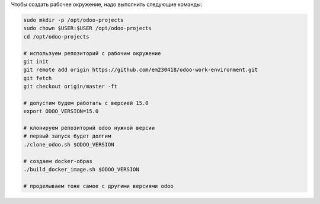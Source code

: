 Чтобы создать рабочее окружение, надо выполнить следующие команды:

.. code-block:: sh

   sudo mkdir -p /opt/odoo-projects
   sudo chown $USER:$USER /opt/odoo-projects
   cd /opt/odoo-projects

   # используем репозиторий с рабочим окружение
   git init
   git remote add origin https://github.com/em230418/odoo-work-environment.git
   git fetch
   git checkout origin/master -ft

   # допустим будем работать с версией 15.0
   export ODOO_VERSION=15.0

   # клонируем репозиторий odoo нужной версии
   # первый запуск будет долгим
   ./clone_odoo.sh $ODOO_VERSION

   # создаем docker-образ
   ./build_docker_image.sh $ODOO_VERSION

   # проделываем тоже самое с другими версиями odoo
